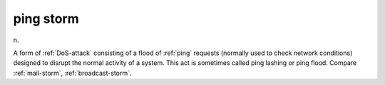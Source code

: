 .. _ping-storm:

============================================================
ping storm
============================================================

n\.

A form of :ref:`DoS-attack` consisting of a flood of :ref:`ping` requests (normally used to check network conditions) designed to disrupt the normal activity of a system.
This act is sometimes called ping lashing or ping flood.
Compare :ref:`mail-storm`\, :ref:`broadcast-storm`\.

